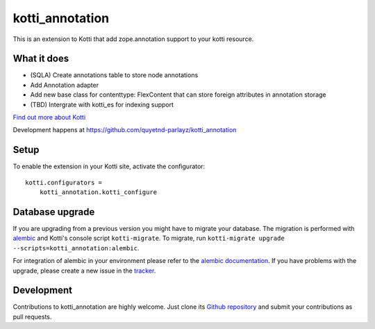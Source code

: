 kotti_annotation
****************

This is an extension to Kotti that add zope.annotation support to your kotti resource.

What it does
============

- (SQLA) Create annotations table to store node annotations

- Add Annotation adapter

- Add new base class for contenttype: FlexContent that can store foreign attributes in annotation storage

- (TBD) Intergrate with kotti_es for indexing support

|build status|_

`Find out more about Kotti`_

Development happens at https://github.com/quyetnd-parlayz/kotti_annotation

.. |build status| image:: https://secure.travis-ci.org/quyetnd-parlayz/kotti_annotation.png?branch=master
.. _build status: http://travis-ci.org/quyetnd-parlayz/kotti_annotation
.. _Find out more about Kotti: http://pypi.python.org/pypi/Kotti

Setup
=====

To enable the extension in your Kotti site, activate the configurator::

    kotti.configurators =
        kotti_annotation.kotti_configure

Database upgrade
================

If you are upgrading from a previous version you might have to migrate your
database.  The migration is performed with `alembic`_ and Kotti's console script
``kotti-migrate``. To migrate, run
``kotti-migrate upgrade --scripts=kotti_annotation:alembic``.

For integration of alembic in your environment please refer to the
`alembic documentation`_. If you have problems with the upgrade,
please create a new issue in the `tracker`_.

Development
===========

Contributions to kotti_annotation are highly welcome.
Just clone its `Github repository`_ and submit your contributions as pull requests.

.. _alembic: http://pypi.python.org/pypi/alembic
.. _alembic documentation: http://alembic.readthedocs.org/en/latest/index.html
.. _tracker: https://github.com/quyetnd-parlayz/kotti_annotation/issues
.. _Github repository: https://github.com/quyetnd-parlayz/kotti_annotation
